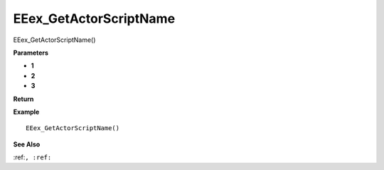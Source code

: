 .. _EEex_GetActorScriptName:

===================================
EEex_GetActorScriptName 
===================================

EEex_GetActorScriptName()



**Parameters**

* **1**
* **2**
* **3**


**Return**


**Example**

::

   EEex_GetActorScriptName()

**See Also**

:ref:``, :ref:`` 

